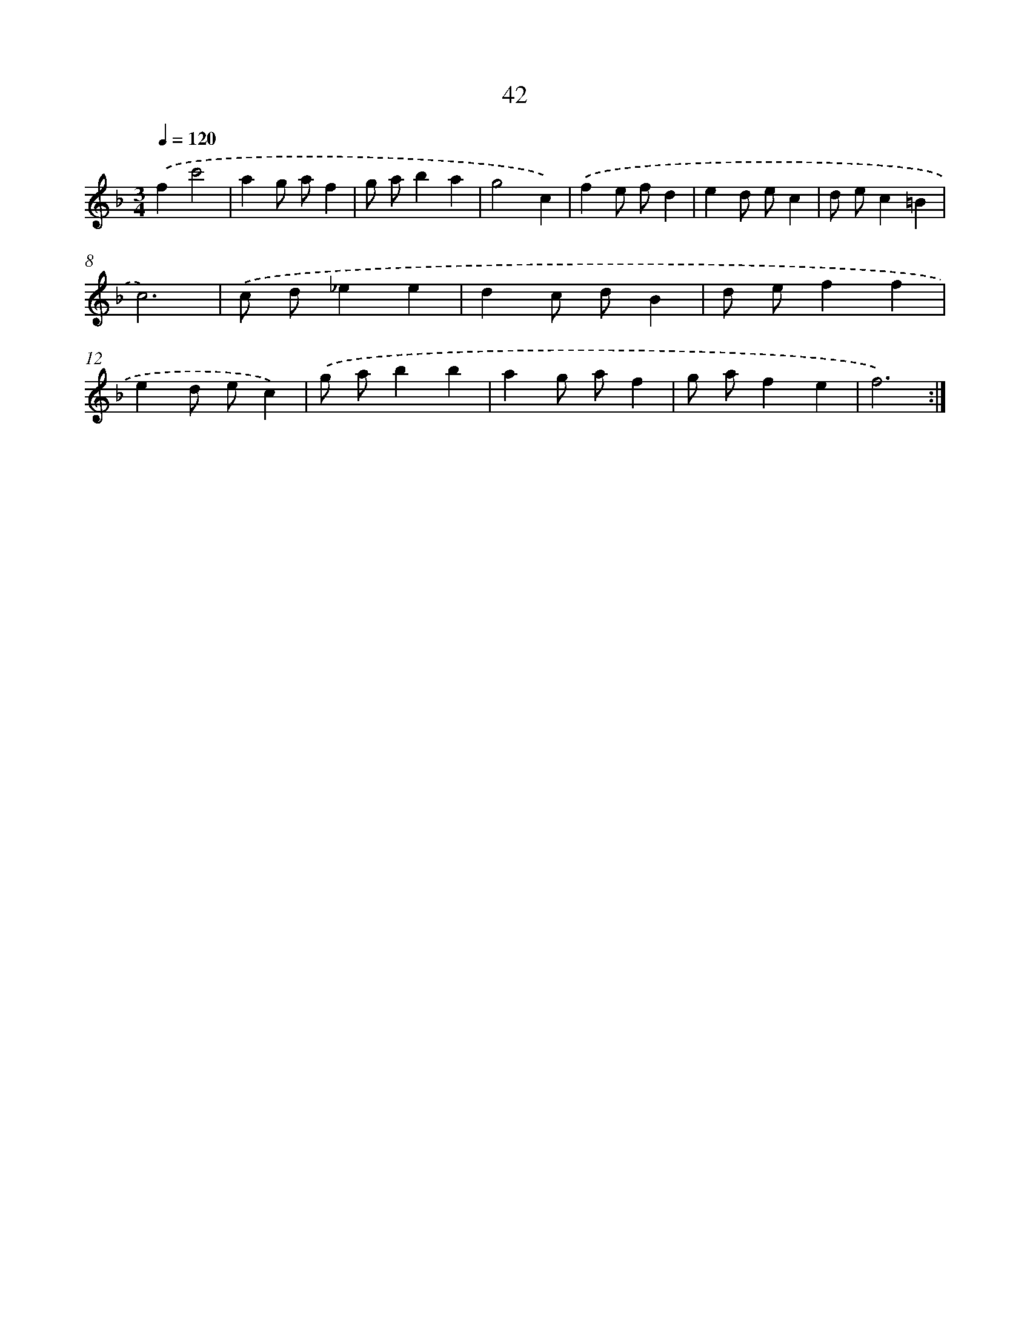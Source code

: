 X: 17353
T: 42
%%abc-version 2.0
%%abcx-abcm2ps-target-version 5.9.1 (29 Sep 2008)
%%abc-creator hum2abc beta
%%abcx-conversion-date 2018/11/01 14:38:12
%%humdrum-veritas 1370566653
%%humdrum-veritas-data 2394023513
%%continueall 1
%%barnumbers 0
L: 1/4
M: 3/4
Q: 1/4=120
K: F clef=treble
.('fc'2 |
ag/ a/f |
g/ a/ba |
g2c) |
.('fe/ f/d |
ed/ e/c |
d/ e/c=B |
c3) |
.('c/ d/_ee |
dc/ d/B |
d/ e/ff |
ed/ e/c) |
.('g/ a/bb |
ag/ a/f |
g/ a/fe |
f3) :|]
